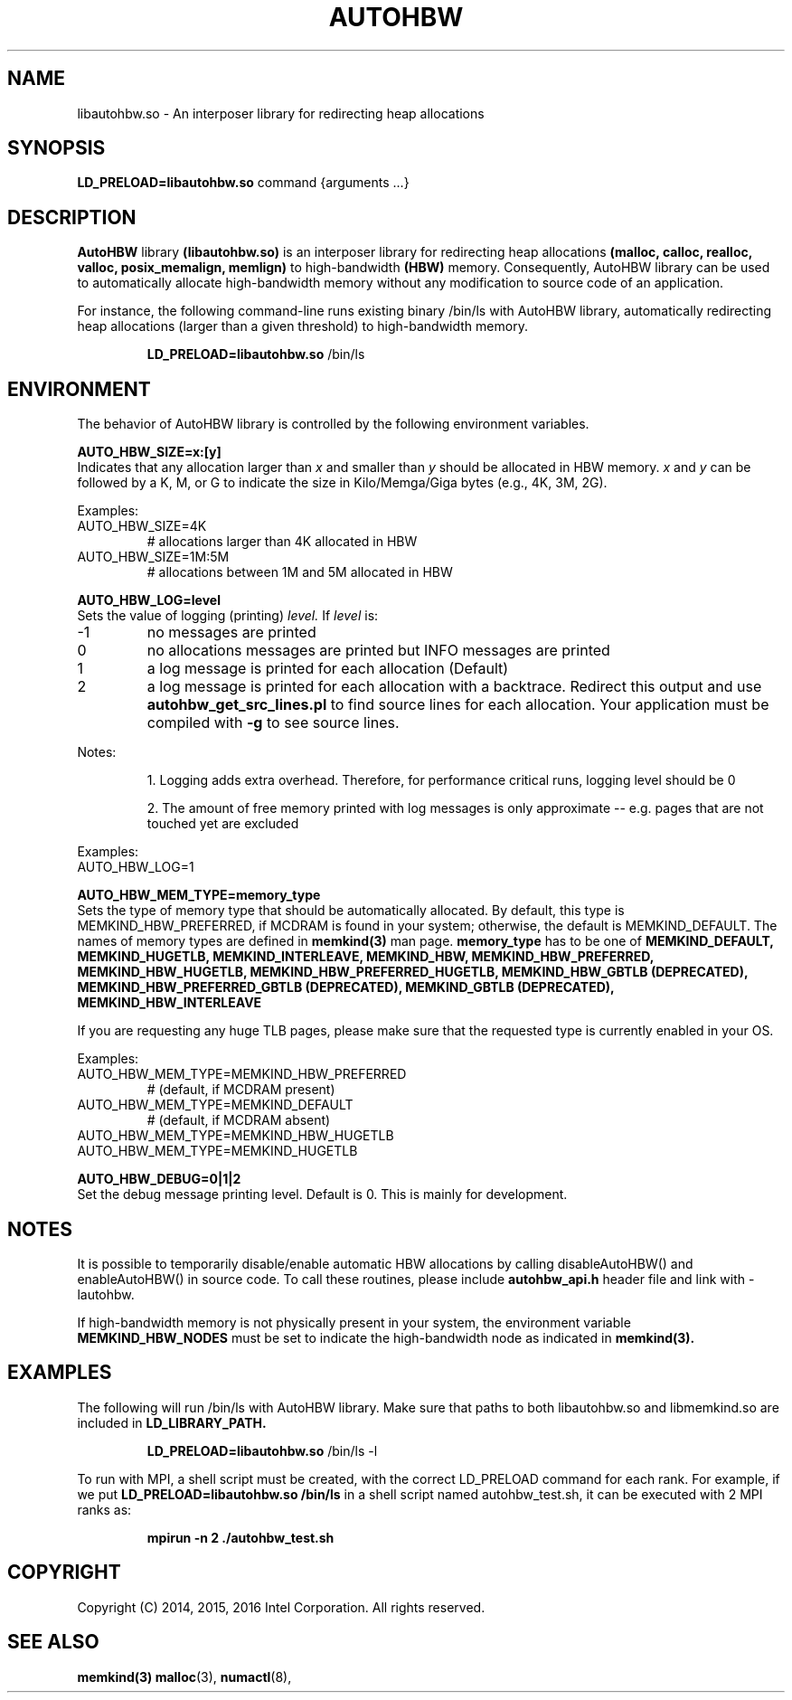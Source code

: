 .\" SPDX-License-Identifier: BSD-2-Clause
.\" Copyright (C) 2014-2016 Intel Corporation.
.\"
.TH "AUTOHBW" 7 "2016-07-28" "Intel Corporation" "AUTOHBW" \" -*- nroff -*-
.SH "NAME"
libautohbw.so \- An interposer library for redirecting heap allocations
.SH "SYNOPSIS"
.BR LD_PRELOAD=libautohbw.so
command {arguments ...}
.SH "DESCRIPTION"
.B AutoHBW
library
.BR (libautohbw.so)
is an interposer library for redirecting heap allocations
.B (malloc, calloc, realloc, valloc, posix_memalign, memlign)
to high-bandwidth
.B (HBW)
memory. Consequently, AutoHBW library can be used to
automatically allocate high-bandwidth memory without any modification to
source code of an application.

.br
For instance, the following command-line runs existing binary /bin/ls with
AutoHBW library, automatically redirecting heap allocations (larger than a given
threshold) to high-bandwidth memory.
.IP
.B LD_PRELOAD=libautohbw.so
/bin/ls

.SH "ENVIRONMENT"

The behavior of AutoHBW library is controlled by the following environment
variables.

.PP
.B AUTO_HBW_SIZE=x:[y]
.br
Indicates that any allocation larger than
.I x
and smaller than
.I y
should be
allocated in HBW memory.
.I x
and
.I y
can be followed by a K, M, or G to indicate
the size in Kilo/Memga/Giga bytes (e.g., 4K, 3M, 2G).
.br

Examples:
.IP AUTO_HBW_SIZE=4K
# allocations larger than 4K allocated in HBW
.IP AUTO_HBW_SIZE=1M:5M
# allocations between 1M and 5M allocated in HBW

.PP
.B AUTO_HBW_LOG=level
.br
Sets the value of logging (printing)
.I level.
If
.I level
is:
.br
.IP -1
no messages are printed
.br
.IP 0
no allocations messages are printed but INFO messages are printed
.br
.IP 1
a log message is printed for each allocation (Default)
.br
.IP 2
a log message is printed for each allocation with a backtrace.
Redirect this output and use
.B autohbw_get_src_lines.pl
to find source lines for each allocation. Your application must
be compiled with
.B -g
to see source lines.
.PP
Notes:
.IP
1. Logging adds extra overhead. Therefore, for performance
critical runs, logging level should be 0
.IP
2. The amount of free memory printed with log messages is only
approximate -- e.g. pages that are not touched yet are excluded
.PP
Examples:
.IP AUTO_HBW_LOG=1

.PP
.B AUTO_HBW_MEM_TYPE=memory_type
.br
Sets the type of memory type that should be automatically allocated. By
default, this type is MEMKIND_HBW_PREFERRED, if MCDRAM is found in your
system; otherwise, the default is MEMKIND_DEFAULT. The names of memory
types are defined in
.B memkind(3)
man page.
.B memory_type
has to be one of
.B MEMKIND_DEFAULT, MEMKIND_HUGETLB, MEMKIND_INTERLEAVE, MEMKIND_HBW,
.B MEMKIND_HBW_PREFERRED, MEMKIND_HBW_HUGETLB, MEMKIND_HBW_PREFERRED_HUGETLB,
.B MEMKIND_HBW_GBTLB (DEPRECATED), MEMKIND_HBW_PREFERRED_GBTLB (DEPRECATED), MEMKIND_GBTLB (DEPRECATED),
.B MEMKIND_HBW_INTERLEAVE

If you are requesting any huge
TLB pages, please make sure that the requested type is currently enabled
in your OS.

Examples:
.IP AUTO_HBW_MEM_TYPE=MEMKIND_HBW_PREFERRED
# (default, if MCDRAM present)
.IP AUTO_HBW_MEM_TYPE=MEMKIND_DEFAULT
# (default, if MCDRAM absent)
.IP AUTO_HBW_MEM_TYPE=MEMKIND_HBW_HUGETLB
.IP AUTO_HBW_MEM_TYPE=MEMKIND_HUGETLB

.PP
.B AUTO_HBW_DEBUG=0|1|2
.br
Set the debug message printing level. Default is 0. This is mainly for
development.

.SH "NOTES"
It is possible to temporarily disable/enable automatic HBW allocations by
calling disableAutoHBW() and enableAutoHBW() in source code. To call
these routines, please include
.B autohbw_api.h
header file and link with -lautohbw.


.br
If high-bandwidth memory is not physically present in your system,
the environment variable
.B MEMKIND_HBW_NODES
must be set to indicate the high-bandwidth node as indicated in
.B memkind(3).


.SH "EXAMPLES"
.br
The following will run /bin/ls with AutoHBW library. Make sure that paths to
both libautohbw.so and libmemkind.so are included in
.B LD_LIBRARY_PATH.
.IP
.B LD_PRELOAD=libautohbw.so
/bin/ls -l
.PP
To run with MPI, a shell script must be created, with the correct LD_PRELOAD
command for each rank. For example, if we put
.B LD_PRELOAD=libautohbw.so /bin/ls
in a shell script named autohbw_test.sh, it can be executed with 2 MPI ranks as:
.br
.IP
.B mpirun -n 2 ./autohbw_test.sh

.SH "COPYRIGHT"
Copyright (C) 2014, 2015, 2016 Intel Corporation. All rights reserved.

.SH "SEE ALSO"
.BR memkind(3)
.BR malloc (3),
.BR numactl (8),







